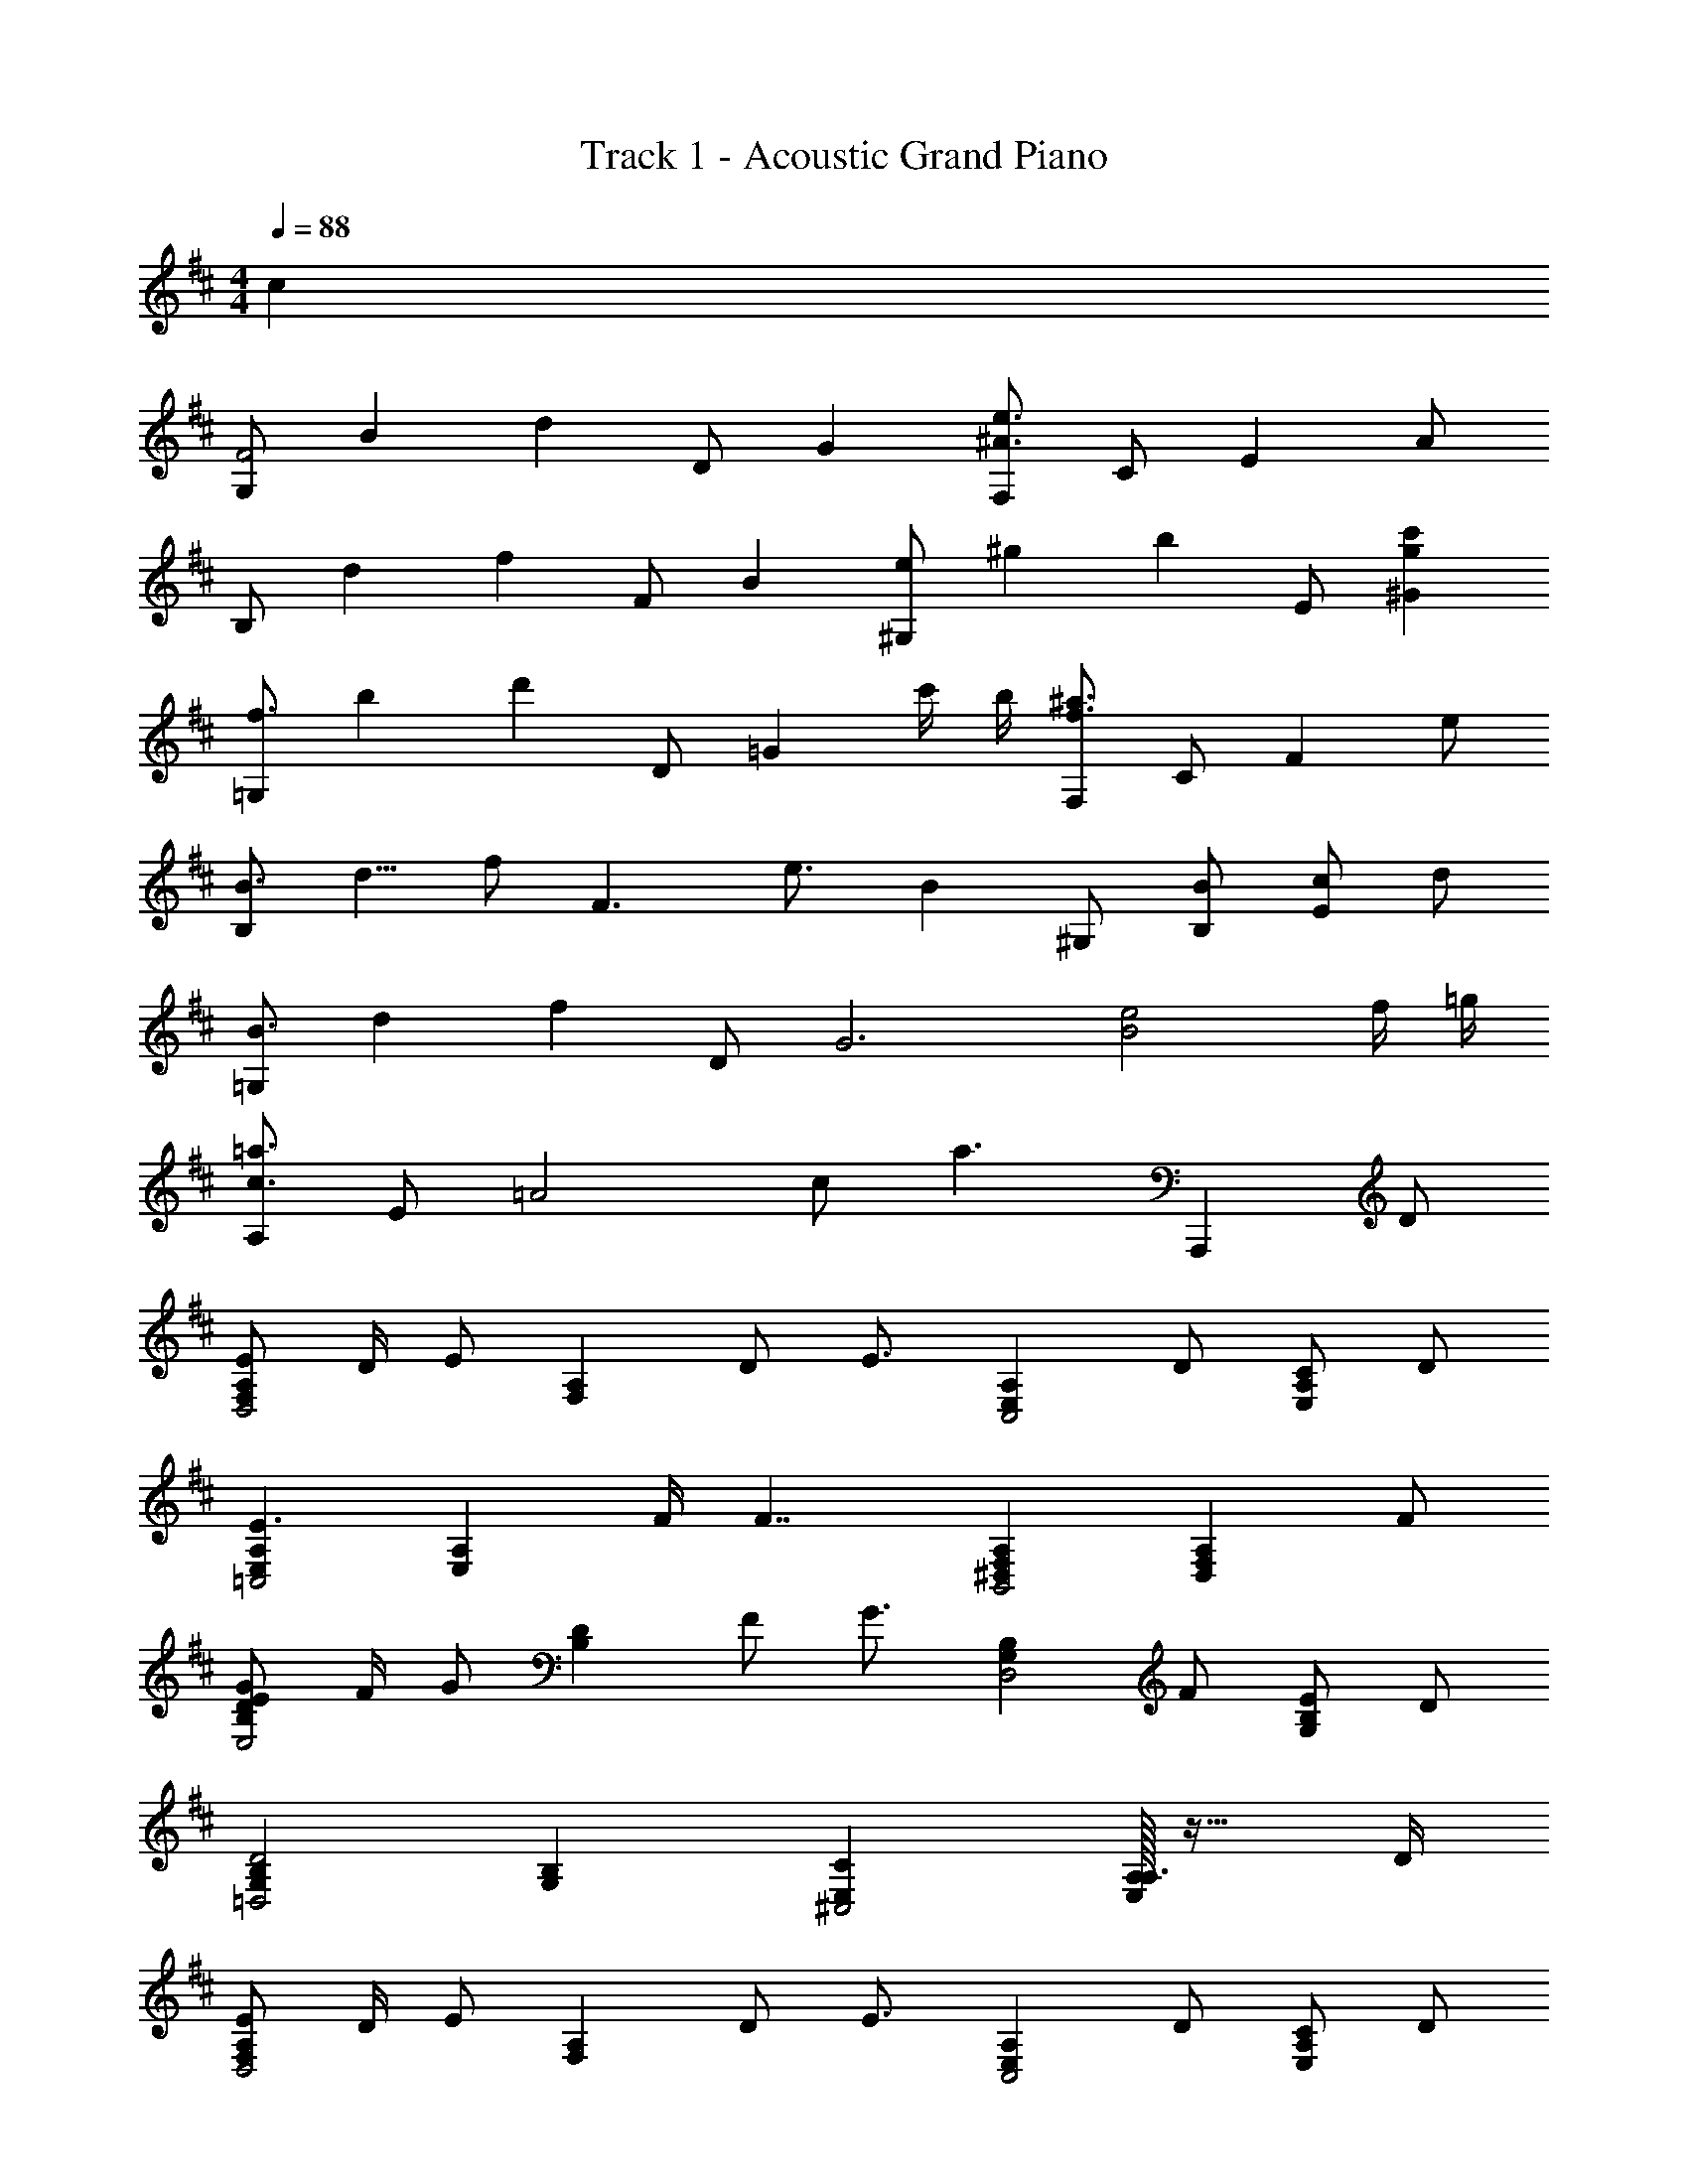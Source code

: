 X: 1
T: Track 1 - Acoustic Grand Piano
Z: ABC Generated by Starbound Composer
L: 1/4
M: 4/4
K: D
Q: 1/4=88
c 
[z/9G,/2F2] [z/9B17/9] [z5/18d16/9] D/2 G [F,/2^A3/2e3/2] C/2 [z/2E] A/2 
[z/9B,/2] [z/9d17/9] [z5/18f16/9] F/2 B [z/9^G,/2e] [z/9^g8/9] [z5/18b7/9] E/2 [gc'^G] 
[z/9=G,/2f3/2] [z/9b25/18] [z5/18d'23/18] D/2 [z/2=G] c'/4 b/4 [F,/2f3/2^a3/2] C/2 [z/2F] e/2 
[z/9B,/2B3/4] [z/9d5/8] [z5/18f/2] [z/4F3/2] e3/4 [z/2B] ^G,/2 [B/2B,/2] [c/2E] d/2 
[z/9=G,/2B3/2] [z/9d25/18] [z5/18f23/18] D/2 [z/2G3] [B2e2] f/4 =g/4 
[A,/2c3/2=a3/2] E/2 [z/2=A2] c/2 [za3/2] [z/2A,,,] D/2 
[E/2F,A,D,2] D/4 [z/4E/2] [z/4F,A,] D/2 [z/4E3/4] [z/2E,A,C,2] D/2 [C/2E,A,] D/2 
[E,A,E3/2=C,2] [z/2E,A,] F/4 [z/4F7/4] [^D,F,A,B,,2] [z/2D,F,A,] F/2 
[E/2G/2B,DE,2] F/4 [z/4G/2] [z/4B,D] F/2 [z/4G3/4] [z/2G,B,D,2] F/2 [E/2G,B,] D/2 
[G,B,D2=D,2] [G,B,] [CE,^C,2] [A,/32A,3/4E,] z23/32 D/4 
[E/2F,A,D,2] D/4 [z/4E/2] [z/4F,A,] D/2 [z/4E3/4] [z/2E,A,C,2] D/2 [C/2E,A,] D/2 
[EE,A,=C,2] [E/2E,A,] F/4 [z/4F3/4] [z/2^D,F,A,B,,2] B,/2 [F/2D,F,A,] A/4 z/4 
[B,DA3/2E,2] [z/2B,D] G/4 F/4 [G,B,G3/2D,2] [z/2G,] B,/2 
[DG,B,=D,2] [DG,B,] [C/2E,A,^C,2] D/2 [EA,,] 
[D3/4G3/4c3/4G,,,3/4G,,3/4] [D/2G/2d/2D,/2G,/2B,/2] z/4 [D/8A/8B,,/8] z3/8 [D/2A/2G,,,/2G,,/2] [G/4D,/4G,/4] [B,,/4F3/4] [G,/4B,/4] B,,/4 [G,,,/4G,,/4E/2] z/4 
[A,/2C/2F/2A,,,/2A,,/2] [E/4A,,/2E,/2] [z/4E/2] [z/4C,E,A,] E/4 [z/2G] A,/2 [F/2E,/2] [D/4A,,/2] [z/4E3/4] G,,/2 
[D/2F,,/2] [C/4C,/2] [z/4D3/4] [z/2F,] A,/4 A,/4 [E/2F,,,] D/4 [z/4C3/4] [z/2C,F,A,] D/4 E/4 
[F/2B,,/2] [G/4F,/2] [z/4F3/4] [z/2B,2] G/2 A/2 F/4 [z/4E] [B,,,/2B,,/2] [A,,,/2A,,/2] 
[D3/4G3/4c3/4G,,,G,,] [z/4D3/4G3/4d3/4] [z/2G,,B,,D,] A/2 [z/9B,/2G,,,G,,] [z/9D7/18] [z23/180F5/18] A3/20 [D/4G/4] [z/4D3/4F3/4] [z/2G,,B,,D,] D/4 E/4 
[A,/2C/2F/2A,,,A,,] E/4 [z/4E/2] [z/4A,,C,E,] E/4 [z/2G] A,/2 [F/2E,/2] [G/4C,/2] A/4 [c/4A,,/2] d/4 
[F,,/2F3/4A3/4c3/4e3/4] [z/4C,/2] [z/4E/2d/2] [z/4F,A,] d/4 e/4 f/4 [^A,,/2^A3/4c3/4g3/4] [z/4F,/2] [z/4A/2c/2a/2] [z/4^A,C] g/4 f/4 c/4 
[F/32B,,/2=A3/2c3/2e3/2] z15/32 F,/2 C/2 [f/4D] e/4 d/2 [c/4B,/2] A/4 [F/4F,/2] E/4 [D/4B,,/2] C/4 
[B,/2D/2E,,/2] [C/4B,,/2] [z/4B,D] [E,3/4G,3/4] [D/4E,,/4] [=A,/2C/2E/2F,,/2] [D/4C,/4] [F,/2A,/2C3/4E3/4] F,/4 [E/4C,/2] E/4 
[G,,/4B,/2D/2F/2] D,/4 [G/4G,/4] [A,/4F3/4] B,/4 A,/4 [G/4G,/4] [G/4D,/4] [B,/2D/2A/2G,,G,] c/4 [z/4d3/4] [z/2G,,,G,,] F/2 
[E/2A,,,=A,,] A,/6 C/6 E/6 [A/6A,,C,E,] c/6 e/6 a/6 c'/6 e'/6 [aa'A,,C,E,A,] [C/2c/2] [D/4d/4] [z/4e13/4] 
[A,,,A,,] [z/9CA,,] [z/9E8/9C,8/9] [z23/180E,7/9] A,13/20 [z/9A,^A,,] [z/9C8/9C,8/9] F,7/9 [F/32f/4] z7/32 [G/4g/4] [A/4a/4] [A/4a/4] 
[d/2f/2d'/2G,,,/2G,,/2] [c/4c'/4D,/2] [z/4d3/4d'3/4] [G,/2B,/2D/2] [A/4a/4D,/2] [A/4a/4] [A/4a/4F,,/2] [A/4a/4] [G/2g/2F,/2^A,/2] [F/4f/4A,,/2] [z/4D/2d/2] [z/4A,/2C/2] [E/4e/4] 
[F/2f/2B,,F,] [E/4e/4] [z/4E/2e/2] [z/4F,D] [E/4e/4] [z/2Gg] [D,,/2D,/2] [F/2A/2f/2D,/2F,/2=A,/2] [F,,/2DFAd] [F,/2A,/2] 
[G,,/2B,3/4D3/4G3/4B3/4] [z/4D,/2] [z/4F3/4f3/4] [G,/2B,/2D/2] [G,/2E2e2] F,,/2 [F,/2^A,/2] A,,/2 [F/4f/4A,/2C/2] [G/4g/4] 
[A/2d/2f/2a/2B,,/2] [F/4f/4F,/2] [z/4E/2e/2] [z/4D/2] [z/4G/2g/2] [z/4F,/2] [z/4F/2f/2] [z/4D,,/2] [E/4e/4] [=A,,/4Ff] D,/4 F,/2 [D,/4D/2d/2] D,,/4 
[G,,,/2G,,/2d3/2g3/2b3/2d'3/2] D,,/4 G,,/4 B,,/4 D,/4 [c/4c'/4G,/2] [B/4b/4] [F,,,/4F,,/4^A3/2c3/2f3/2^a3/2] F,,/4 [C,/4G,/4] F,,/4 [C,/4F,/4] F,,/4 [A/4a/4C,/4E,/4] [A/4a/4F,,/4] 
[B/4b/4B,,/2B,/2] [B/4b/4] [F/4f/4D,/4F,/4] [F/4f/4B,/4] [E/4e/4A,,/2=A,/2] [D/4d/4] [C,/4E,/4E3/2e3/2] A,/4 ^G,,/2 B,/4 ^G,/4 [B,/2B/2G,,B,,E,] [C/2c/2] 
[=G,,/4D3/4G3/4B3/4d3/4] D,/4 =G,/4 [B,/4C3/4G3/4c3/4] D/4 B,/4 [G,/4DGBd] D,/4 G,,/4 G,/4 [D,/4=Ad=a] B,,/4 G,,/4 D,,/4 [F/4f/4B,,,/4] [G/4g/4G,,,/4] 
[A/2a/2A,,,A,,] A,/6 C/6 E/6 [z/9A/6A,,] [z/18C,8/9] [z/18c/6] [z/9E,7/9] [z/60e/6] [z3/20A,13/20] a/6 c'/6 e'/6 a'/2 [A/2a/2] [A/2a/2] [c/4c'/4] [z/4d7/4d'7/4] 
[G,,/2a3/2] D,/2 G,/2 [c'/4B,/2] b/4 [F,,/2^a3/2] C,/2 F,/2 [e/2^A,/2] 
[B,,/2f3/4b2] [z/4F,/2] [z/4e3/4] B,/2 [D/2g] [D,,/2=c'] [f/2A,,/2] [d/4D,/2d'] [z/4e3/4] F,/2 
[G,,/2e'3/2f3/2] D,/2 B,/2 [D/2d/2f'3/2] [F,,/2e2] C,/2 F,/2 A,/2 
[d/2B,,/2] [e/4=a/2F,/2] [z/4f/2] [g/2B,/2] [f/2D/2] [d/2D,,/2] [=c/2A,,/2] [A/2D,/2] [B/2F,/2] 
[G,,/2d3/2a2] D,/2 G,/2 [^c'/4B,/2] b/4 [F,,/2g3/2^a3/2] C,/2 F,/2 [f/4A,/2E/2] e/4 
[B,,/2F3/4f] [z/4B,/2] [z/4E3/4] [A,,/2A=a] [=A,/2B,] [^G,,/2Bb] [^G,/2E3/2] [^cc'B,,E,] 
[=G,,/2d3/2g3/2d'3/2] D,/2 =G,/2 [B,/2d2f2a2] D/2 G/2 A/2 B/2 
[A,,/2c2e2a2c'2] E,/2 A,/2 C/2 [E/2e2a2c'2e'2] A/2 B/2 A/2 
[z/9d3/2D,,4D,4] [z/9g25/18] [z23/180a23/18] d'23/20 d'/2 a/3 g/3 d/3 A/3 G/3 D/3 
[z/9F4D,4] A,35/9 
